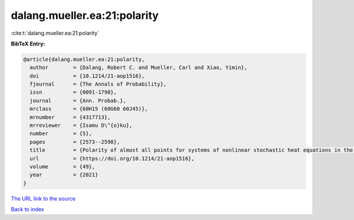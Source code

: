 dalang.mueller.ea:21:polarity
=============================

:cite:t:`dalang.mueller.ea:21:polarity`

**BibTeX Entry:**

.. code-block:: bibtex

   @article{dalang.mueller.ea:21:polarity,
     author        = {Dalang, Robert C. and Mueller, Carl and Xiao, Yimin},
     doi           = {10.1214/21-aop1516},
     fjournal      = {The Annals of Probability},
     issn          = {0091-1798},
     journal       = {Ann. Probab.},
     mrclass       = {60H15 (60G60 60J45)},
     mrnumber      = {4317713},
     mrreviewer    = {Isamu D\^{o}ku},
     number        = {5},
     pages         = {2573--2598},
     title         = {Polarity of almost all points for systems of nonlinear stochastic heat equations in the critical dimension},
     url           = {https://doi.org/10.1214/21-aop1516},
     volume        = {49},
     year          = {2021}
   }
`The URL link to the source <https://doi.org/10.1214/21-aop1516>`_


`Back to index <../By-Cite-Keys.html>`_
